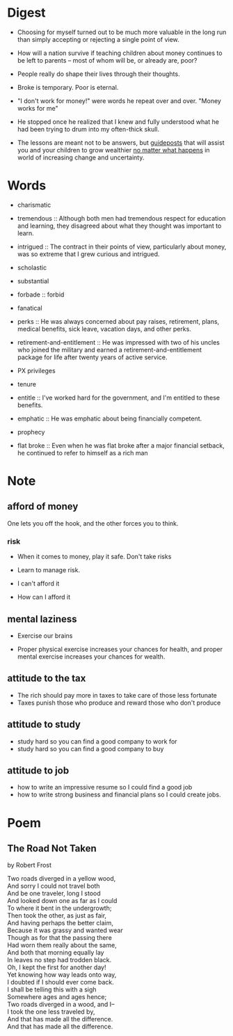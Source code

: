 * Digest

- Choosing for myself turned out to be much more valuable in the long
  run than simply accepting or rejecting a single point of view.

- How will a nation survive if teaching children about money continues
  to be left to parents -- most of whom will be, or already are, poor?

- People really do shape their lives through their thoughts.

- Broke is temporary. Poor is eternal.

- "I don't work for money!" were words he repeat over and over. "Money
  works for me"

- He stopped once he realized that I knew and fully understood what he
  had been trying to drum into my often-thick skull.

- The lessons are meant not to be answers, but _guideposts_ that will
  assist you and your children to grow wealthier _no matter what
  happens_ in world of increasing change and uncertainty.

* Words

- charismatic

- tremendous :: Although both men had tremendous respect for education and learning, they disagreed about what they thought was important to learn.

- intrigued :: The contract in their points of view, particularly
               about money, was so extreme that I grew curious and
               intrigued.

- scholastic

- substantial

- forbade :: forbid

- fanatical

- perks :: He was always concerned about pay raises, retirement,
           plans, medical benefits, sick leave, vacation days, and
           other perks.

- retirement-and-entitlement :: He was impressed with two of his
     uncles who joined the military and earned a
     retirement-and-entitlement package for life after twenty years of
     active service.

- PX privileges

- tenure

- entitle :: I've worked hard for the government, and I'm entitled to
             these benefits.

- emphatic :: He was emphatic about being financially competent.

- prophecy

- flat broke :: Even when he was flat broke after a major financial
                setback, he continued to refer to himself as a rich
                man




* Note

** afford of money

One lets you off the hook, and the other forces you to think.

*** risk

- When it comes to money, play it safe. Don't take risks

- Learn to manage risk.

- I can't afford it
- How can I afford it

** mental laziness

- Exercise our brains

- Proper physical exercise increases your chances for health, and
  proper mental exercise increases your chances for wealth.

** attitude to the tax

- The rich should pay more in taxes to take care of those less fortunate
- Taxes punish those who produce and reward those who don't produce

** attitude to study

- study hard so you can find a good company to work for
- study hard so you can find a good company to buy

** attitude to job

- how to write an impressive resume so I could find a good job
- how to write strong business and financial plans so I could create jobs.


* Poem

** The Road Not Taken

by Robert Frost

#+BEGIN_VERSE
Two roads diverged in a yellow wood,
And sorry I could not travel both
And be one traveler, long I stood
And looked down one as far as I could
To where it bent in the undergrowth;
Then took the other, as just as fair,
And having perhaps the better claim,
Because it was grassy and wanted wear
Though as for that the passing there
Had worn them really about the same,
And both that morning equally lay
In leaves no step had trodden black.
Oh, I kept the first for another day!
Yet knowing how way leads onto way,
I doubted if I should ever come back.
I shall be telling this with a sigh
Somewhere ages and ages hence;
Two roads diverged in a wood, and I--
I took the one less traveled by,
And that has made all the difference.
And that has made all the difference.
#+END_VERSE

